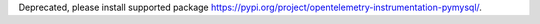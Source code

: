 Deprecated, please install supported package https://pypi.org/project/opentelemetry-instrumentation-pymysql/.
